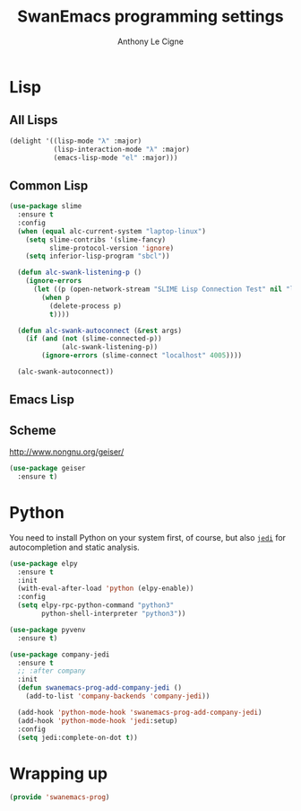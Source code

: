 #+TITLE: SwanEmacs programming settings
#+AUTHOR: Anthony Le Cigne

* Table of contents                                            :toc:noexport:
- [[#lisp][Lisp]]
  - [[#all-lisps][All Lisps]]
  - [[#common-lisp][Common Lisp]]
  - [[#emacs-lisp][Emacs Lisp]]
  - [[#scheme][Scheme]]
- [[#python][Python]]
- [[#wrapping-up][Wrapping up]]

* Lisp

** All Lisps

#+BEGIN_SRC emacs-lisp :tangle yes
  (delight '((lisp-mode "λ" :major)
             (lisp-interaction-mode "λ" :major)
             (emacs-lisp-mode "el" :major)))

#+END_SRC

** Common Lisp

#+BEGIN_SRC emacs-lisp :tangle yes
  (use-package slime
    :ensure t
    :config
    (when (equal alc-current-system "laptop-linux")
      (setq slime-contribs '(slime-fancy)
            slime-protocol-version 'ignore)
      (setq inferior-lisp-program "sbcl"))

    (defun alc-swank-listening-p ()
      (ignore-errors
        (let ((p (open-network-stream "SLIME Lisp Connection Test" nil "localhost" 4005)))
          (when p
            (delete-process p)
            t))))

    (defun alc-swank-autoconnect (&rest args)
      (if (and (not (slime-connected-p))
               (alc-swank-listening-p))
          (ignore-errors (slime-connect "localhost" 4005))))

    (alc-swank-autoconnect))
#+END_SRC

** Emacs Lisp
** Scheme

http://www.nongnu.org/geiser/

#+BEGIN_SRC emacs-lisp :tangle yes
  (use-package geiser
    :ensure t)
#+END_SRC

* Python

You need to install Python on your system first, of course, but also
[[https://github.com/davidhalter/jedi][=jedi=]] for autocompletion and static analysis.

#+BEGIN_SRC emacs-lisp :tangle yes
  (use-package elpy
    :ensure t
    :init
    (with-eval-after-load 'python (elpy-enable))
    :config
    (setq elpy-rpc-python-command "python3"
          python-shell-interpreter "python3"))
#+END_SRC

#+BEGIN_SRC emacs-lisp :tangle yes
  (use-package pyvenv
    :ensure t)
#+END_SRC

#+BEGIN_SRC emacs-lisp :tangle yes
  (use-package company-jedi
    :ensure t
    ;; :after company
    :init
    (defun swanemacs-prog-add-company-jedi ()
      (add-to-list 'company-backends 'company-jedi))

    (add-hook 'python-mode-hook 'swanemacs-prog-add-company-jedi)
    (add-hook 'python-mode-hook 'jedi:setup)
    :config
    (setq jedi:complete-on-dot t))
#+END_SRC

* Wrapping up

#+BEGIN_SRC emacs-lisp :tangle yes
  (provide 'swanemacs-prog)
#+END_SRC
